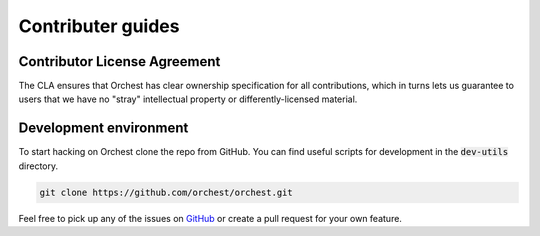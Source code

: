 Contributer guides
==================

Contributor License Agreement
-----------------------------

The CLA ensures that Orchest has clear ownership specification for all contributions, which in
turns lets us guarantee to users that we have no "stray" intellectual property or
differently-licensed material.


Development environment
-----------------------
To start hacking on Orchest clone the repo from GitHub. You can find useful scripts for development
in the :code:`dev-utils` directory.

.. code-block:: bash

   git clone https://github.com/orchest/orchest.git


Feel free to pick up any of the issues on `GitHub <https://github.com/orchest/orchest/issues>`_ or create a pull request for your own feature.